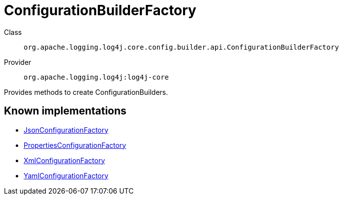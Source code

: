 ////
Licensed to the Apache Software Foundation (ASF) under one or more
contributor license agreements. See the NOTICE file distributed with
this work for additional information regarding copyright ownership.
The ASF licenses this file to You under the Apache License, Version 2.0
(the "License"); you may not use this file except in compliance with
the License. You may obtain a copy of the License at

    https://www.apache.org/licenses/LICENSE-2.0

Unless required by applicable law or agreed to in writing, software
distributed under the License is distributed on an "AS IS" BASIS,
WITHOUT WARRANTIES OR CONDITIONS OF ANY KIND, either express or implied.
See the License for the specific language governing permissions and
limitations under the License.
////
[#org_apache_logging_log4j_core_config_builder_api_ConfigurationBuilderFactory]
= ConfigurationBuilderFactory

Class:: `org.apache.logging.log4j.core.config.builder.api.ConfigurationBuilderFactory`
Provider:: `org.apache.logging.log4j:log4j-core`

Provides methods to create ConfigurationBuilders.

[#org_apache_logging_log4j_core_config_builder_api_ConfigurationBuilderFactory-implementations]
== Known implementations

* xref:../../org.apache.logging.log4j/log4j-core/org.apache.logging.log4j.core.config.json.JsonConfigurationFactory.adoc[JsonConfigurationFactory]
* xref:../../org.apache.logging.log4j/log4j-core/org.apache.logging.log4j.core.config.properties.PropertiesConfigurationFactory.adoc[PropertiesConfigurationFactory]
* xref:../../org.apache.logging.log4j/log4j-core/org.apache.logging.log4j.core.config.xml.XmlConfigurationFactory.adoc[XmlConfigurationFactory]
* xref:../../org.apache.logging.log4j/log4j-core/org.apache.logging.log4j.core.config.yaml.YamlConfigurationFactory.adoc[YamlConfigurationFactory]
